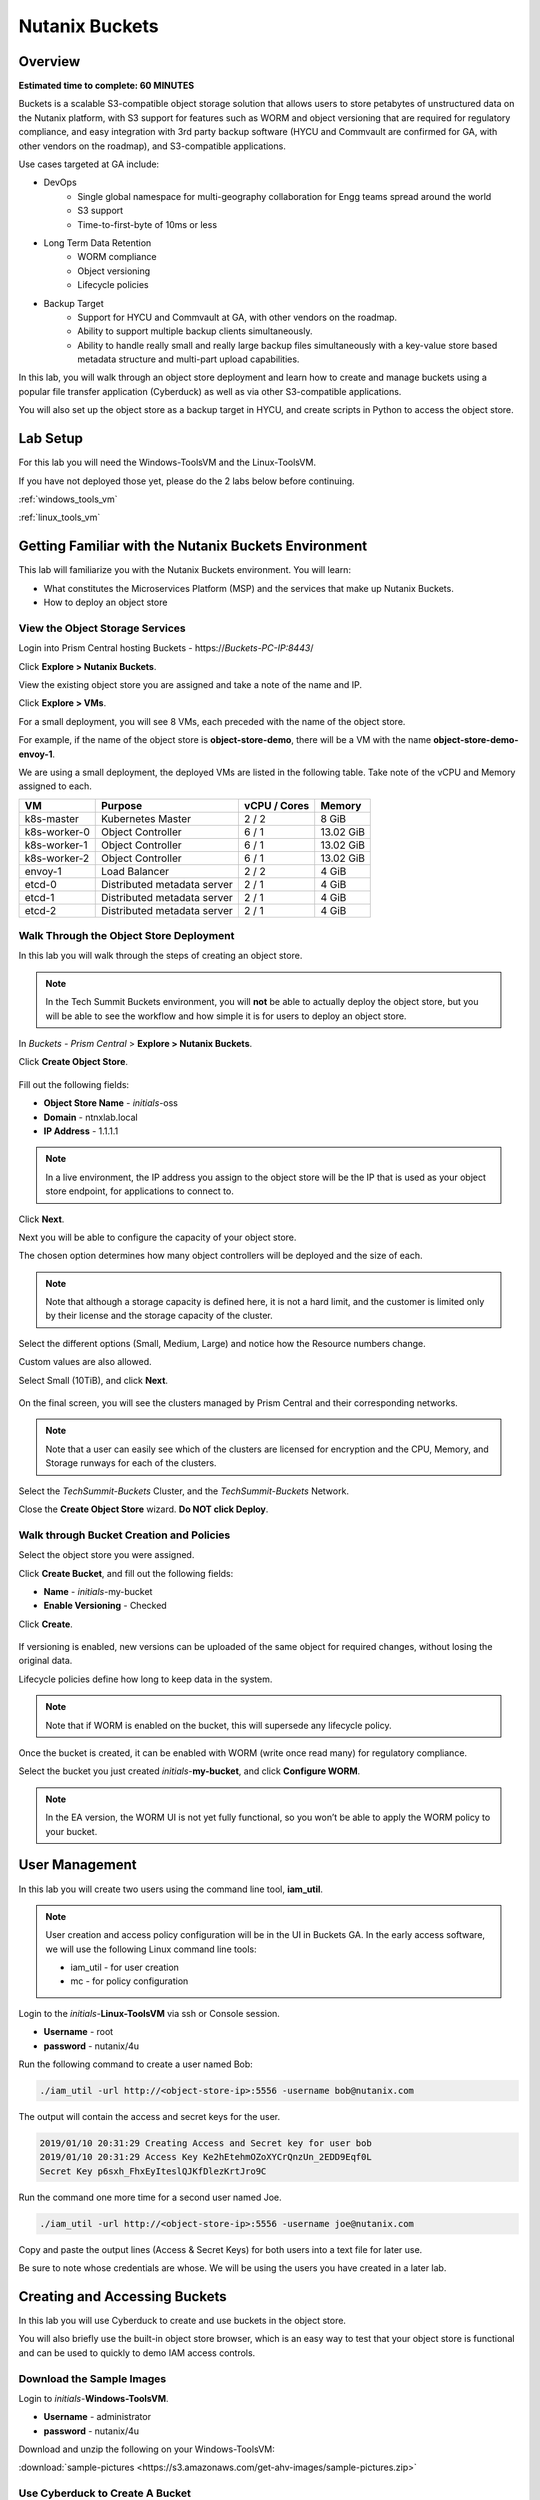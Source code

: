 .. _buckets:

---------------
Nutanix Buckets
---------------

Overview
++++++++

**Estimated time to complete: 60 MINUTES**

Buckets is a scalable S3-compatible object storage solution that allows users to store petabytes of unstructured data on the Nutanix platform, with S3 support for features such as WORM and object versioning that are required for regulatory compliance, and easy integration with 3rd party backup software (HYCU and Commvault are confirmed for GA, with other vendors on the roadmap), and S3-compatible applications.

Use cases targeted at GA include:

- DevOps
    - Single global namespace for multi-geography collaboration for Engg teams spread around the world
    - S3 support
    - Time-to-first-byte of 10ms or less
-  Long Term Data Retention
    - WORM compliance
    - Object versioning
    - Lifecycle policies
-  Backup Target
    - Support for HYCU and Commvault at GA, with other vendors on the roadmap.
    - Ability to support multiple backup clients simultaneously.
    - Ability to handle really small and really large backup files simultaneously with a key-value store based metadata structure and multi-part upload capabilities.

In this lab, you will walk through an object store deployment and learn how to create and manage buckets using a popular file transfer application (Cyberduck) as well as via other S3-compatible applications.

You will also set up the object store as a backup target in HYCU, and create scripts in Python to access the object store.

Lab Setup
+++++++++

For this lab you will need the Windows-ToolsVM and the Linux-ToolsVM.

If you have not deployed those yet, please do the 2 labs below before continuing.

:ref:`windows_tools_vm`

:ref:`linux_tools_vm`

Getting Familiar with the Nutanix Buckets Environment
+++++++++++++++++++++++++++++++++++++++++++++++++++++

This lab will familiarize you with the Nutanix Buckets environment. You will learn:

- What constitutes the Microservices Platform (MSP) and the services that make up Nutanix Buckets.
- How to deploy an object store

View the Object Storage Services
................................

Login into Prism Central hosting Buckets - \https://*Buckets-PC-IP:8443*/

Click **Explore > Nutanix Buckets**.

View the existing object store you are assigned and take a note of the name and IP.

Click **Explore > VMs**.

For a small deployment, you will see 8 VMs, each preceded with the name of the object store.

For example, if the name of the object store is **object-store-demo**, there will be a VM with the name **object-store-demo-envoy-1**.

We are using a small deployment, the deployed VMs are listed in the following table. Take note of the vCPU and Memory assigned to each.

+----------------+-------------------------------+---------------+-------------+
|  VM            |  Purpose                      |  vCPU / Cores |  Memory     |
+================+===============================+===============+=============+
|  k8s-master    |  Kubernetes Master            |  2 / 2        |  8 GiB      |
+----------------+-------------------------------+---------------+-------------+
|  k8s-worker-0  |  Object Controller            |  6 / 1        |  13.02 GiB  |
+----------------+-------------------------------+---------------+-------------+
|  k8s-worker-1  |  Object Controller            |  6 / 1        |  13.02  GiB |
+----------------+-------------------------------+---------------+-------------+
|  k8s-worker-2  |  Object Controller            |  6 / 1        |  13.02  GiB |
+----------------+-------------------------------+---------------+-------------+
|  envoy-1       |  Load Balancer                |  2 / 2        |  4 GiB      |
+----------------+-------------------------------+---------------+-------------+
|  etcd-0        |  Distributed metadata server  |  2 / 1        |  4 GiB      |
+----------------+-------------------------------+---------------+-------------+
|  etcd-1        |  Distributed metadata server  |  2 / 1        |  4 GiB      |
+----------------+-------------------------------+---------------+-------------+
|  etcd-2        |  Distributed metadata server  |  2 / 1        |  4 GiB      |
+----------------+-------------------------------+---------------+-------------+

Walk Through the Object Store Deployment
........................................

In this lab you will walk through the steps of creating an object store.

.. note::

  In the Tech Summit Buckets environment, you will **not** be able to actually deploy the object store, but you will be able to see the workflow and how simple it is for users to deploy an object store.

In *Buckets - Prism Central* > **Explore > Nutanix Buckets**.

Click **Create Object Store**.

.. figure:: images/buckets_01.png

Fill out the following fields:

- **Object Store Name** - *initials*-oss
- **Domain**  - ntnxlab.local
- **IP Address**  - 1.1.1.1

.. figure:: images/buckets_02.png

.. note::

  In a live environment, the IP address you assign to the object store will be the IP that is used as your object store endpoint, for applications to connect to.

Click **Next**.

Next you will be able to configure the capacity of your object store.

The chosen option determines how many object controllers will be deployed and the size of each.

.. note::

  Note that although a storage capacity is defined here, it is not a hard limit, and the customer is limited only by their license and the storage capacity of the cluster.

Select the different options (Small, Medium, Large) and notice how the Resource numbers change.

Custom values are also allowed.

Select Small (10TiB), and click **Next**.

.. figure:: images/buckets_03.png

On the final screen, you will see the clusters managed by Prism Central and their corresponding networks.

.. note::

  Note that a user can easily see which of the clusters are licensed for encryption and the CPU, Memory, and Storage runways for each of the clusters.


Select the *TechSummit-Buckets* Cluster, and the *TechSummit-Buckets* Network.

Close the **Create Object Store** wizard. **Do NOT click Deploy**.

.. figure:: images/buckets_04.png

Walk through Bucket Creation and Policies
.........................................

Select the object store you were assigned.

Click **Create Bucket**, and fill out the following fields:

- **Name**  - *initials*-my-bucket
- **Enable Versioning** - Checked

Click **Create**.

.. figure:: images/buckets_05.png

If versioning is enabled, new versions can be uploaded of the same object for required changes, without losing the original data.

Lifecycle policies define how long to keep data in the system.

.. note::

  Note that if WORM is enabled on the bucket, this will supersede any lifecycle policy.

Once the bucket is created, it can be enabled with WORM (write once read many) for regulatory compliance.

Select the bucket you just created *initials*-**my-bucket**, and click **Configure WORM**.

.. note::

  In the EA version, the WORM UI is not yet fully functional, so you won’t be able to apply the WORM policy to your bucket.

User Management
+++++++++++++++

In this lab you will create two users using the command line tool, **iam_util**.

.. note::

  User creation and access policy configuration will be in the UI in Buckets GA. In the early access software, we will use the following Linux command line tools:

  - iam_util - for user creation
  - mc - for policy configuration

Login to the *initials*-**Linux-ToolsVM** via ssh or Console session.

- **Username** - root
- **password** - nutanix/4u

Run the following command to create a user named Bob:

.. code-block:: bash

  ./iam_util -url http://<object-store-ip>:5556 -username bob@nutanix.com

The output will contain the access and secret keys for the user.

.. code-block:: bash

  2019/01/10 20:31:29 Creating Access and Secret key for user bob
  2019/01/10 20:31:29 Access Key Ke2hEtehmOZoXYCrQnzUn_2EDD9Eqf0L
  Secret Key p6sxh_FhxEyIteslQJKfDlezKrtJro9C

Run the command one more time for a second user named Joe.

.. code-block:: bash

  ./iam_util -url http://<object-store-ip>:5556 -username joe@nutanix.com

Copy and paste the output lines (Access & Secret Keys) for both users into a text file for later use.

Be sure to note whose credentials are whose. We will be using the users you have created in a later lab.

Creating and Accessing Buckets
++++++++++++++++++++++++++++++

In this lab you will use Cyberduck to create and use buckets in the object store.

You will also briefly use the built-in object store browser, which is an easy way to test that your object store is functional and can be used to quickly to demo IAM access controls.

Download the Sample Images
..........................

Login to *initials*-**Windows-ToolsVM**.

- **Username** - administrator
- **password** - nutanix/4u

Download and unzip the following on your Windows-ToolsVM:

:download:`sample-pictures <https://s3.amazonaws.com/get-ahv-images/sample-pictures.zip>`

Use Cyberduck to Create A Bucket
................................

Launch Cyberduck, and click on **Open Connection**.

.. figure:: images/buckets_06.png

Select **S3 (HTTP)** from the dropdown list.

.. figure:: images/buckets_07.png

Enter the following fields for user Bob created earlier, and click **Connect**:

- **Server**  - *<object-store-ip>*
- **Port**  - 7200
- **Access Key ID**  - *Generated When User Created*
- **Password (Secret Key)** - *Generated When User Created*

.. figure:: images/buckets_08.png

Click **Continue** to proceed with the unsecured connection.

Once connected, rightclick anywhere inside the pane, and click **New Folder**.

Enter the following name for your bucket, and click **Create**:

- **Bucket Name** - *initials*-bob-bucket

.. figure:: images/buckets_09.png

Double-click into the bucket, and right click and select **Upload**.


Navigate to the Desktop and find the Sample Pictures folder. Upload one or more pictures to your bucket.

Click **Continue** to proceed with the unsecured connection.

Browse Bucket and Objects in Object Browser
...........................................

.. note::

  Object browser is not the recommended way to use the object store, but is an easy way to test that your object store is functional and can be used to quickly demo IAM access controls.

From a web browser, navigate to http://*<object-store-ip>*:7200.

Login with the access and secret keys for Bob you created earlier.

- **Access Key ID**  - *Generated When User Created*
- **Password (Secret Key)** - *Generated When User Created*

.. figure:: images/buckets_10.png

You should see your bucket and the images you uploaded.

.. figure:: images/buckets_11.png

Work with Object Versioning
+++++++++++++++++++++++++++

Object versioning allows the upload of new versions of the same object for required changes, without losing the original data.

This is useful in many use cases, including long term data retention scenarios.

Object Versioning
.................

On your Windows VM, open Cyberduck and connect to the object store using Bob’s access credentials (If not already connected).

Select Bob’s bucket and click Get Info.

.. figure:: images/buckets_12.png

Click S3 and then check Bucket Versioning, then close the dialog box by clicking the **X**.

.. figure:: images/buckets_13.png

Leaving the Cyberduck window open, launch Notepad.

Type “version 1.0” in Notepad, then click File > Save and save the file as *initials*-**textfile.txt**

In Cyberduck upload the text file to your bucket.

Make changes to the text file and save it with the same name, then upload it again. Overwrite the existing file when prompted.

You can do this multiple times if desired.

Click View > Show Hidden Files.

.. figure:: images/buckets_14.png

Notice that all versions are shown with their individual timestamps.
The previous versions are shown in a lighter color. You can also see the version number if you toggle View > Column > Version

.. figure:: images/buckets_15.png

User Access Control
+++++++++++++++++++

In this lab we will demonstrate user access controls and how to apply permissions so that other users can access your bucket.

Verify Current Access
.....................

From Cyberduck, click Open Connection and this time, use Joe’s access and secret keys.

Notice when you connect with Joe’s access and secret keys, you don’t see Bob’s bucket.

Click **Go > Go To Folder…**

.. figure:: images/buckets_16.png

Type in the name of Bob’s bucket and click **Go**.

- **Enter the Pathname to List:** - *initials*-Bob-Bucket

.. figure:: images/buckets_17.png

You should receive an Access Denied error.

Leave Cyberduck open for the following labs.

Grant Access to Another Bucket
..............................

From the *initials*-**Linux-ToolsVM**, run the following command to add the object store instance as a host in the mc (minio client) configuration:

.. code-block:: bash

  ./mc config host add NutanixBuckets http://<object-store-ip>:7200 <bobs-access-key> <bobs-secret-key>

Run the following command to grant Joe full access to Bob’s bucket.

.. code-block:: bash

  ./mc policy --user=joe@nutanix.com grant public NutanixBuckets/<initials>-bob-bucket

Example output:

.. code-block:: bash

  ./mc policy --user=joe@nutanix.com grant public NutanixBuckets/xyz-bob-bucket
  Running grant command for bucket NutanixBuckets/xyz-bob-bucket Permission public User joe@nutanix.com Policy public
  Setting policy readwrite public

.. note::

  Note that you can set the following bucket policies. Please refer to the Buckets `Administration Guide <https://docs.google.com/document/d/1l0fekqhDH-q3snlBmogfEAOg2MVoGMveiNa6fw6VOeM/edit#>`_ for more details.

  - download (read-only) - Grants read only access to all the users. The users can get objects from this bucket.
  - upload (write-only) - Grants write only access to all the users.
  - public (read-write) - Grants read/write access to all the users.
  - worm - Makes a bucket WORM. This supersedes all other policies.
  - none - None of the users can perform reads and writes.

View Bucket with Different Users Credentials
............................................

In Cyberduck, notice that Bob’s bucket still does not show up in the directory listing. However, you can now navigate directly to the bucket.

Click **Go > Go To Folder…**

Type in the name of Bob’s bucket and click **Go**.

- **Enter the Pathname to List:** - *initials*-Bob-Bucket

You should now see the contents of Bob’s bucket.

Creating and Using Buckets From CLI Using s3cmd
+++++++++++++++++++++++++++++++++++++++++++++++

Buckets is an object store service that is designed to be accessed and consumed over S3 APIs.

In this lab you will leverage s3cmd to access your buckets using the CLI.

You will need the **Access Key** and **Secret Key** for the user Bob you created earlier in this lab.

Setting up s3cmd (CLI)
......................

Login to the *initials*-**Linux-ToolsVM** via ssh or Console session.

- **Username** - root
- **password** - nutanix/4u

Configure the s3 environment by running **s3cmd --configure** and entering in the following information:

.. note::

  For anything not specified below, just hit enter to leave the defaults. Do **not** set an encryption password and do **not** use HTTPS protocol.

.. code-block:: bash

  s3cmd --configure

- **Access Key**  - *<Bob's Access Key Created Earlier>*
- **Secret Key**  - *<Bob's Secret Key Created Earlier>*
- **Default Region [US]**  - us-east-1
- **S3 Endpoint [s3.amazonaws.com]**  - *<object-store-ip>*:7200
- **DNS-style bucket+hostname:port template for accessing a bucket [%(bucket)s.s3.amazonaws.com]**  - *<object-store-ip>*
- **Encryption password** - Leave Blank
- **Path to GPG program [/usr/bin/gpg]**  - Leave Blank
- **Use HTTPS protocol [Yes]**  - No
- **HTTP Proxy server name**  - Leave Blank
- **Test access with supplied credentials?**  - Y (Yes)

The output should look similar to this and match your environment:

.. code-block:: bash

  New settings:
    Access Key: Ke2hEtehmOZoXYCrQnzUn_2EDD9Eqf0L
    Secret Key: p6sxh_FhxEyIteslQJKfDlezKrtJro9C
    Default Region: us-east-1
    S3 Endpoint: 10.20.95.51:7200
    DNS-style bucket+hostname:port template for accessing a bucket: 10.20.95.51
    Encryption password:
    Path to GPG program: /usr/bin/gpg
    Use HTTPS protocol: False
    HTTP Proxy server name:
    HTTP Proxy server port: 0

  Test access with supplied credentials? [Y/n] y
  Please wait, attempting to list all buckets...
  Success. Your access key and secret key worked fine :-)

  Now verifying that encryption works...
  Not configured. Never mind.

  Save settings? [y/N] y
  Configuration saved to '/root/.s3cfg'

Create A Bucket And Add Objects To It Using s3cmd (CLI)
.......................................................

Now lets use s3cmd to create a new bucket called *initials*-**cli-bob-bucket**.

From the same Linux command line, run the following command:

.. code-block:: bash

  s3cmd mb s3://xyz-cli-bob-bucket

You should see the following output:

.. code-block:: bash

  Bucket 's3://xyz-cli-bob-bucket/' created

List your bucket with the **ls** command:

.. code-block:: bash

  s3cmd ls

You will see a list of all the buckets in the object-store.

To see just your buckets run the following command:

.. code-block:: bash

  s3cmd ls | grep *initials*

Now that we have a new bucket, lets upload some data to it.

If you do not already have the Sample-Pictures.zip, download it and copy to your Linux-ToolsVM.

:download:`sample-pictures <https://s3.amazonaws.com/get-ahv-images/sample-pictures.zip>`

.. code-block:: bash

  curl https://s3.amazonaws.com/get-ahv-images/sample-pictures.zip -o sample-pictures

Run the following command to upload one of the images to your bucket:

.. code-block:: bash

  s3cmd put --acl-public --guess-mime-type image01.jpg s3://<your-bucket-name>/image01.jpg

You should see the following output:

.. code-block:: bash

  s3://xyz-cli-bob-bucket/image01.jpg
  WARNING: Module python-magic is not available. Guessing MIME types based on file extensions.
  upload: 'image01.jpg' -> 's3://xyz-cli-bob-bucket/image01.jpg'  [1 of 1]
  1048576 of 1048576   100% in    7s   142.74 kB/s  done
  Public URL of the object is: http://10.20.95.51:7200/xyz-cli-bob-bucket/image01.jpg

If desired, repeat with more images.

Run the **la** command to list all objects in all buckets:

.. code-block:: bash

  s3cmd la

To see just objects in your buckets, run the following command:

.. code-block:: bash

  s3cmd la | grep *initials*

Creating and Using Buckets From Scripts
+++++++++++++++++++++++++++++++++++++++

In this lab you will use **boto3**, the AWS SDK for Python, to manipulate your buckets using Python scripts.

Listing and Creating Buckets with Python
........................................

In this lab, you will modify a sample script to match your environment, which will list all the buckets available to that user.

You will also add to the script to include the creation of a bucket.

If you are not still logged in, log back into your *initials*-**Linux-ToolsVM**.

Modify the following script in vi, or another editor of your choice.

.. code-block:: bash

  #!/usr/bin/python

  import boto3

  endpoint_ip= "<object-store-ip>"
  access_key_id="<access-key>"
  secret_access_key="<secret-key>"
  endpoint_url= "http://"+endpoint_ip+":7200"

  session = boto3.session.Session()
  s3client = session.client(service_name="s3", aws_access_key_id=access_key_id, aws_secret_access_key=secret_access_key, endpoint_url=endpoint_url)

  # list the buckets
  response = s3client.list_buckets()

  for b in response['Buckets']:
    print (b['Name'])

Save the script with the name **list-buckets.py**, and grant execute permissions on it.

.. code-block:: bash

  chmod +x list-buckets.py

Run the script.

The output should look similar to the following:

.. code-block:: bash

  [root@centos ~]# ./list-buckets.py
  xyz-bob-bucket
  xyz-cli-bob-bucket

Using the previous script as a base, and the boto3 documentation, modify the script to create a new bucket named *initials*-**python-bob-bucket**.

Make a copy of the list-buckets.py script before modifying it. Call the new script **create-bucket.py**.

Hint: you only need to add an additional line in your script, before the # list the buckets section. Check your work :download:`here <create-bucket.py>`.

Uploading Multiple Files to Buckets with Python
...............................................

In your Linux VM, from the current working directory, create a new directory called **sample-files** and change to that directory.

.. code-block:: bash

  mkdir sample-files
  cd sample-files


Run the following command to create 100 small files:

.. code-block:: bash

  for i in {1..100}; do dd if=/dev/urandom of=file$i bs=1024 count=1; done

Change back to the previous directory.

.. code-block:: bash

  cd ../

Modify your script to loop through all files in that directory and upload them to the bucket using the put_object method.

Save the script with the name **upload-files.py**, and grant execute permissions on it.

Alternatively, you can download the :download:`sample <upload-files.py>` script and edit the user defined variables section to match your environment.

.. code-block:: bash

  #!/usr/bin/python

  import boto3
  import glob
  import re

  # user defined variables
  endpoint_ip= "<your-endpoint-ip>"
  access_key_id="<access-key>"
  secret_access_key="<secret-key>"
  bucket="<bucket-name-to-upload-to>"
  name_of_dir="sample-files"

  # system variables
  endpoint_url= "http://"+endpoint_ip+":7200"
  filepath = glob.glob("%s/*" % name_of_dir)

  # connect to object store
  session = boto3.session.Session()
  s3client = session.client(service_name="s3", aws_access_key_id=access_key_id, aws_secret_access_key=secret_access_key, endpoint_url=endpoint_url)

  # go through all the files in the directory and upload
  for current in filepath:
      full_file_path=current
      m=re.search('sample-files/(.*)', current)
      if m:
        object_name=m.group(1)
      print("Path to File:",full_file_path)
      print("Object name:",object_name)
      response = s3client.put_object(Bucket=bucket, Body=full_file_path, Key=object_name)
  #     print(response)

Now you can list all the files you uploaded by running the following s3cmd:

.. code-block:: bash

  s3cmd la | grep *initials*

Call To Actions
+++++++++++++++



Getting Engaged with the Product Team
+++++++++++++++++++++++++++++++++++++

+---------------------------------------------------------------------------------------------+
|  Buckets Product Contacts                                                                   |
+================================+============================================================+
|  Slack Channel                 |  #nutanix-buckets                                          |
+--------------------------------+------------------------------------------------------------+
|  Product Manager               |  Priyadarshi Prasad, priyadarshi@nutanix.com               |
+--------------------------------+------------------------------------------------------------+
|  Product Marketing Manager     |  Krishnan Badrinarayanan, krishnan.badrinaraya@nutanix.com |
+--------------------------------+------------------------------------------------------------+
|  Technical Marketing Engineer  |  Sharon Santana, sharon.santana@nutanix.com                |
+--------------------------------+------------------------------------------------------------+

Takeaways
+++++++++

